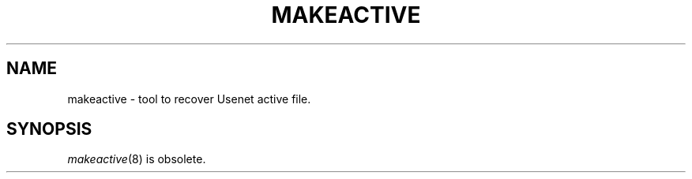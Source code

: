 .\" $Revision$
.TH MAKEACTIVE 8
.SH NAME
makeactive \- tool to recover Usenet active file.
.SH SYNOPSIS
.IR makeactive (8)
is obsolete.
